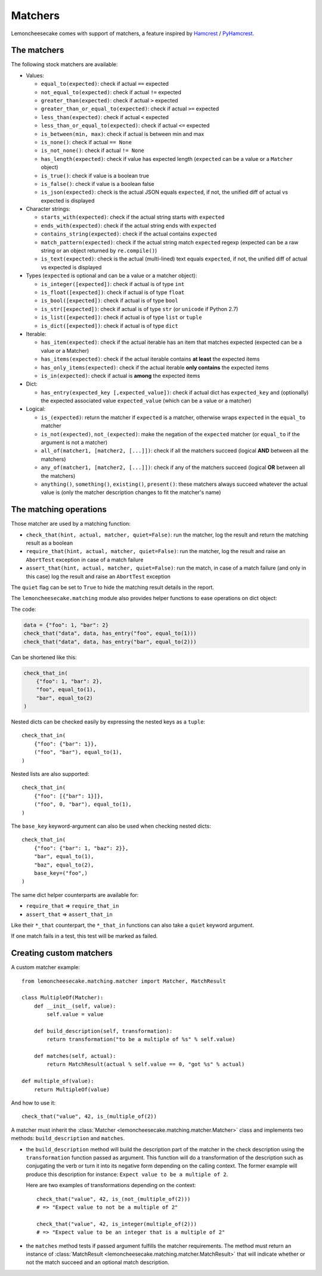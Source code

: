 .. _`matchers`:

Matchers
========

Lemoncheesecake comes with support of matchers, a feature inspired by
`Hamcrest <http://hamcrest.org/>`_ / `PyHamcrest <https://github.com/hamcrest/PyHamcrest>`_.

The matchers
------------

The following stock matchers are available:

- Values:

  - ``equal_to(expected)``: check if actual ``==`` expected

  - ``not_equal_to(expected)``: check if actual ``!=`` expected

  - ``greater_than(expected)``: check if actual ``>`` expected

  - ``greater_than_or_equal_to(expected)``: check if actual ``>=`` expected

  - ``less_than(expected)``: check if actual ``<`` expected

  - ``less_than_or_equal_to(expected)``: check if actual ``<=`` expected

  - ``is_between(min, max)``: check if actual is between min and max

  - ``is_none()``: check if actual ``== None``

  - ``is_not_none()``: check if actual ``!= None``

  - ``has_length(expected)``: check if value has expected length (``expected`` can be a value or a ``Matcher`` object)

  - ``is_true()``: check if value is a boolean true

  - ``is_false()``: check if value is a boolean false

  - ``is_json(expected)``: check is the actual JSON equals ``expected``, if not, the unified diff of
    actual vs expected is displayed

- Character strings:

  - ``starts_with(expected)``: check if the actual string starts with ``expected``

  - ``ends_with(expected)``: check if the actual string ends with ``expected``

  - ``contains_string(expected)``: check if the actual contains ``expected``

  - ``match_pattern(expected)``: check if the actual string match ``expected`` regexp (expected can be a raw string or an object
    returned by ``re.compile()``)

  - ``is_text(expected)``: check is the actual (multi-lined) text equals ``expected``, if not, the unified diff of
    actual vs expected is displayed


- Types (``expected`` is optional and can be a value or a matcher object):

  - ``is_integer([expected])``: check if actual is of type ``int``

  - ``is_float([expected])``: check if actual is of type ``float``

  - ``is_bool([expected])``: check if actual is of type ``bool``

  - ``is_str([expected])``: check if actual is of type ``str`` (or ``unicode`` if Python 2.7)

  - ``is_list([expected])``: check if actual is of type ``list`` or ``tuple``

  - ``is_dict([expected])``: check if actual is of type ``dict``

- Iterable:

  - ``has_item(expected)``: check if the actual iterable has an item that matches expected (expected can be a value
    or a Matcher)

  - ``has_items(expected)``: check if the actual iterable contains **at least** the expected items

  - ``has_only_items(expected)``: check if the actual iterable **only contains** the expected items

  - ``is_in(expected)``: check if actual is **among** the expected items

- Dict:

  - ``has_entry(expected_key [,expected_value])``: check if actual dict has ``expected_key`` and (optionally) the
    expected associated value ``expected_value`` (which can be a value or a matcher)

- Logical:

  - ``is_(expected)``: return the matcher if ``expected`` is a matcher, otherwise wraps ``expected`` in the
    ``equal_to`` matcher

  - ``is_not(expected)``, ``not_(expected)``: make the negation of the ``expected`` matcher (or ``equal_to`` if the argument is
    not a matcher)

  - ``all_of(matcher1, [matcher2, [...]])``: check if all the matchers succeed (logical **AND** between all the
    matchers)

  - ``any_of(matcher1, [matcher2, [...]])``: check if any of the matchers succeed (logical **OR** between all the
    matchers)

  - ``anything()``, ``something()``, ``existing()``, ``present()``: these matchers always succeed whatever the actual value is (only
    the matcher description changes to fit the matcher's name)

The matching operations
-----------------------

Those matcher are used by a matching function:

- ``check_that(hint, actual, matcher, quiet=False)``: run the matcher, log the result and return the matching result
  as a boolean

- ``require_that(hint, actual, matcher, quiet=False)``: run the matcher, log the result and raise an ``AbortTest``
  exception in case of a match failure

- ``assert_that(hint, actual, matcher, quiet=False)``: run the match, in case of a match failure (and only in this case)
  log the result and raise an ``AbortTest`` exception

The ``quiet`` flag can be set to ``True`` to hide the matching result details in the report.

The ``lemoncheesecake.matching`` module also provides helper functions to ease operations on dict object:

The code:

.. code-block:: python

    data = {"foo": 1, "bar": 2}
    check_that("data", data, has_entry("foo", equal_to(1)))
    check_that("data", data, has_entry("bar", equal_to(2)))

Can be shortened like this:

.. code-block:: python

    check_that_in(
        {"foo": 1, "bar": 2},
        "foo", equal_to(1),
        "bar", equal_to(2)
    )

Nested dicts can be checked easily by expressing the nested keys as a ``tuple``::

    check_that_in(
        {"foo": {"bar": 1}},
        ("foo", "bar"), equal_to(1),
    )

Nested lists are also supported::

    check_that_in(
        {"foo": [{"bar": 1}]},
        ("foo", 0, "bar"), equal_to(1),
    )

The ``base_key`` keyword-argument can also be used when checking nested dicts::

    check_that_in(
        {"foo": {"bar": 1, "baz": 2}},
        "bar", equal_to(1),
        "baz", equal_to(2),
        base_key=("foo",)
    )



The same dict helper counterparts are available for:

- ``require_that`` => ``require_that_in``

- ``assert_that`` => ``assert_that_in``

Like their ``*_that`` counterpart, the ``*_that_in`` functions can also take a ``quiet`` keyword argument.

If one match fails in a test, this test will be marked as failed.

Creating custom matchers
------------------------

A custom matcher example::

    from lemoncheesecake.matching.matcher import Matcher, MatchResult

    class MultipleOf(Matcher):
        def __init__(self, value):
            self.value = value

        def build_description(self, transformation):
            return transformation("to be a multiple of %s" % self.value)

        def matches(self, actual):
            return MatchResult(actual % self.value == 0, "got %s" % actual)

    def multiple_of(value):
        return MultipleOf(value)

And how to use it::

    check_that("value", 42, is_(multiple_of(2))

A matcher must inherit the :class:`Matcher <lemoncheesecake.matching.matcher.Matcher>` class and implements two methods:
``build_description`` and ``matches``.

- the ``build_description`` method will build the description part of the matcher in the check description using the ``transformation`` function
  passed as argument. This function will do a transformation of the description such as conjugating the verb or turn it into its negative
  form depending on the calling context.
  The former example will produce this description for instance: ``Expect value to be a multiple of 2``.

  Here are two examples of transformations depending on the context::

      check_that("value", 42, is_(not_(multiple_of(2)))
      # => "Expect value to not be a multiple of 2"

      check_that("value", 42, is_integer(multiple_of(2)))
      # => "Expect value to be an integer that is a multiple of 2"

- the ``matches`` method tests if passed argument fulfills the matcher requirements. The method must return an instance of
  :class:`MatchResult <lemoncheesecake.matching.matcher.MatchResult>` that will indicate whether or not the
  match succeed and an optional match description.
